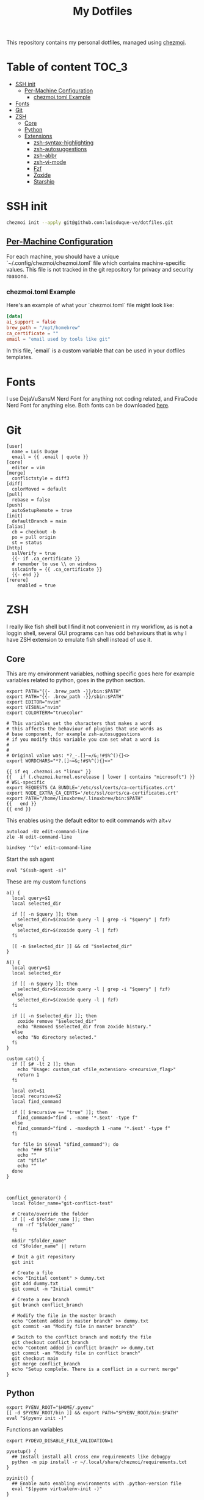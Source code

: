 #+TITLE: My Dotfiles

This repository contains my personal dotfiles, managed using
[[https://www.chezmoi.io/][chezmoi]].

* Table of content :TOC_3:
- [[#ssh-init][SSH init]]
  - [[#per-machine-configuration][Per-Machine Configuration]]
    - [[#chezmoitoml-example][chezmoi.toml Example]]
- [[#fonts][Fonts]]
- [[#git][Git]]
- [[#zsh][ZSH]]
  - [[#core][Core]]
  - [[#python][Python]]
  - [[#extensions][Extensions]]
    - [[#zsh-syntax-highlighting][zsh-syntax-highlighting]]
    - [[#zsh-autosuggestions][zsh-autosuggestions]]
    - [[#zsh-abbr][zsh-abbr]]
    - [[#zsh-vi-mode][zsh-vi-mode]]
    - [[#fzf][Fzf]]
    - [[#zoxide][Zoxide]]
    - [[#starship][Starship]]

* SSH init
#+begin_src bash
chezmoi init --apply git@github.com:luisduque-ve/dotfiles.git
#+end_src

** [[https://www.chezmoi.io/user-guide/manage-machine-to-machine-differences/#use-templates][Per-Machine Configuration]]
For each machine, you should have a unique
`~/.config/chezmoi/chezmoi.toml` file which contains machine-specific
values. This file is not tracked in the git repository for privacy and
security reasons.

*** chezmoi.toml Example
Here's an example of what your `chezmoi.toml` file might look like:

#+begin_src toml
[data]
ai_support = false
brew_path = "/opt/homebrew"
ca_certificate = ""
email = "email used by tools like git"
#+end_src

In this file, `email` is a custom variable that can be
used in your dotfiles templates.

* Fonts

I use DejaVuSansM Nerd Font for anything not coding related, and
FiraCode Nerd Font for anything else. Both fonts can be downloaded
[[https://www.nerdfonts.com/font-downloads][here]].

* Git
#+begin_src shell :tangle dot_gitconfig.tmpl
  [user]
    name = Luis Duque
    email = {{ .email | quote }}
  [core]
    editor = vim
  [merge]
    conflictstyle = diff3
  [diff]
    colorMoved = default
  [pull]
    rebase = false
  [push]
    autoSetupRemote = true
  [init]
    defaultBranch = main
  [alias]
    cb = checkout -b
    po = pull origin
    st = status
  [http]
    sslVerify = true
    {{- if .ca_certificate }}
    # remember to use \\ on windows
    sslcainfo = {{ .ca_certificate }}
    {{- end }}
  [rerere]
	  enabled = true
#+end_src

* ZSH

I really like fish shell but I find it not convenient in my workflow, as is not a
loggin shell, several GUI programs can has odd behaviours that is why
I have ZSH extension to emulate fish shell instead of use it.

** Core
This are my environment variables, nothing specific goes here for
example variables related to python, goes in the python section.
#+begin_src shell :tangle dot_zshrc.tmpl
  export PATH="{{- .brew_path -}}/bin:$PATH"
  export PATH="{{- .brew_path -}}/sbin:$PATH"
  export EDITOR="nvim"
  export VISUAL="nvim"
  export COLORTERM="truecolor"

  # This variables set the characters that makes a word
  # this affects the behaviour of plugins that use words as
  # base component, for example zsh-autosuggestions
  # if you modify this variable you can set what a word is
  #
  #
  # Original value was: *?_-.[]~=/&;!#$%^(){}<>
  export WORDCHARS="*?.[]~=&;!#$%^(){}<>"

  {{ if eq .chezmoi.os "linux" }}
  {{   if (.chezmoi.kernel.osrelease | lower | contains "microsoft") }}
  # WSL-specific
  export REQUESTS_CA_BUNDLE='/etc/ssl/certs/ca-certificates.crt'
  export NODE_EXTRA_CA_CERTS='/etc/ssl/certs/ca-certificates.crt'
  export PATH="/home/linuxbrew/.linuxbrew/bin:$PATH"
  {{   end }}
  {{ end }}
#+end_src

This enables using the default editor to edit commands with alt+v

#+begin_src shell :tangle dot_zshrc.tmpl
  autoload -Uz edit-command-line
  zle -N edit-command-line

  bindkey '^[v' edit-command-line
#+end_src

Start the ssh agent

#+begin_src shell :tangle dot_zshrc.tmpl
  eval "$(ssh-agent -s)"
#+end_src

These are my custom functions

#+begin_src shell :tangle dot_zshrc.tmpl
  a() {
    local query=$1
    local selected_dir

    if [[ -n $query ]]; then
      selected_dir=$(zoxide query -l | grep -i "$query" | fzf)
    else
      selected_dir=$(zoxide query -l | fzf)
    fi

    [[ -n $selected_dir ]] && cd "$selected_dir"
  }

  A() {
    local query=$1
    local selected_dir

    if [[ -n $query ]]; then
      selected_dir=$(zoxide query -l | grep -i "$query" | fzf)
    else
      selected_dir=$(zoxide query -l | fzf)
    fi

    if [[ -n $selected_dir ]]; then
      zoxide remove "$selected_dir"
      echo "Removed $selected_dir from zoxide history."
    else
      echo "No directory selected."
    fi
  }

  custom_cat() {
    if [[ $# -lt 2 ]]; then
      echo "Usage: custom_cat <file_extension> <recursive_flag>"
      return 1
    fi

    local ext=$1
    local recursive=$2
    local find_command

    if [[ $recursive == "true" ]]; then
      find_command="find . -name '*.$ext' -type f"
    else
      find_command="find . -maxdepth 1 -name '*.$ext' -type f"
    fi

    for file in $(eval "$find_command"); do
      echo "### $file"
      echo ""
      cat "$file"
      echo ""
    done
  }



  conflict_generator() {
    local folder_name="git-conflict-test"

    # Create/override the folder
    if [[ -d $folder_name ]]; then
      rm -rf "$folder_name"
    fi

    mkdir "$folder_name"
    cd "$folder_name" || return

    # Init a git repository
    git init

    # Create a file
    echo "Initial content" > dummy.txt
    git add dummy.txt
    git commit -m "Initial commit"

    # Create a new branch
    git branch conflict_branch

    # Modify the file in the master branch
    echo "Content added in master branch" >> dummy.txt
    git commit -am "Modify file in master branch"

    # Switch to the conflict branch and modify the file
    git checkout conflict_branch
    echo "Content added in conflict branch" >> dummy.txt
    git commit -am "Modify file in conflict branch"
    git checkout main
    git merge conflict_branch
    echo "Setup complete. There is a conflict in a current merge"
  }
#+end_src


** Python
# This loads the pyenv config into .zshrc
#+begin_src shell :tangle dot_zshrc.tmpl
  export PYENV_ROOT="$HOME/.pyenv"
  [[ -d $PYENV_ROOT/bin ]] && export PATH="$PYENV_ROOT/bin:$PATH"
  eval "$(pyenv init -)"
#+end_src


Functions an variables

#+begin_src shell :tangle dot_zshrc.tmpl
  export PYDEVD_DISABLE_FILE_VALIDATION=1

  pysetup() {
    ## Install install all cross env requirements like debugpy
    python -m pip install -r ~/.local/share/chezmoi/requirements.txt
  }

  pyinit() {
    ## Enable auto enabling environments with .python-version file
    eval "$(pyenv virtualenv-init -)"
  }
#+end_src

** Extensions
*** [[https://github.com/zsh-users/zsh-syntax-highlighting][zsh-syntax-highlighting]]
Fish like syntax highlight
#+begin_src shell :tangle dot_zshrc.tmpl
  source $(brew --prefix)/share/zsh-syntax-highlighting/zsh-syntax-highlighting.zsh
#+end_src

*** [[https://github.com/zsh-users/zsh-autosuggestions][zsh-autosuggestions]]
Fish like autosuggestions for zsh
#+begin_src shell :tangle dot_zshrc.tmpl
  source $(brew --prefix)/share/zsh-autosuggestions/zsh-autosuggestions.zsh
  bindkey '^F' forward-word
#+end_src

*** [[https://github.com/olets/zsh-abbr][zsh-abbr]]
#+begin_src shell :tangle dot_zshrc.tmpl
  export ABBR_USER_ABBREVIATIONS_FILE=$HOME/.config/zsh-abbr/abbreviations
  source $(brew --prefix)/share/zsh-abbr/zsh-abbr.zsh
#+end_src

*** [[https://github.com/jeffreytse/zsh-vi-mode][zsh-vi-mode]]
#+begin_src shell :tangle dot_zshrc.tmpl
  # this is a really awesome plugin but is currently breaking others
  # plugins mappings, I have it comment until the issue is resolved
  # https://github.com/jeffreytse/zsh-vi-mode/issues/303
  # uncomment the next line to re-enable it
  # source $(brew --prefix)/opt/zsh-vi-mode/share/zsh-vi-mode/zsh-vi-mode.plugin.zsh
#+end_src

*** Fzf
#+begin_src shell :tangle dot_zshrc.tmpl
  export FZF_DEFAULT_OPTS="--color=bg:#fbf1c7,bg+:#ebdbb2,spinner:#458588,hl:#076678,fg:#3c3836,header:#3c3836,fg+:#3c3836,bg+:#d5c4a1,hl+:#076678"

  source <(fzf --zsh)
#+end_src

*** Zoxide
#+begin_src shell :tangle dot_zshrc.tmpl
  eval "$(zoxide init zsh)"
#+end_src

*** Starship
#+begin_src shell :tangle dot_zshrc.tmpl
  eval "$(starship init zsh)"
#+end_src
